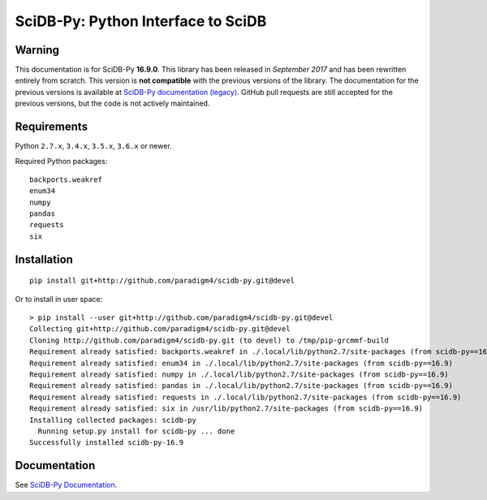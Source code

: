 SciDB-Py: Python Interface to SciDB
===================================
.. image:: https://travis-ci.org/Paradigm4/SciDB-Py.svg?branch=devel
    :target: https://travis-ci.org/Paradigm4/SciDB-Py

Warning
-------

This documentation is for SciDB-Py **16.9.0**. This library has
been released in `September 2017` and has been rewritten entirely
from scratch. This version is **not compatible** with the previous
versions of the library. The documentation for the previous
versions is available at `SciDB-Py documentation (legacy)
<http://scidb-py.readthedocs.io/en/stable/>`_. GitHub pull
requests are still accepted for the previous versions, but the
code is not actively maintained.


Requirements
------------

Python ``2.7.x``, ``3.4.x``, ``3.5.x``, ``3.6.x`` or newer.

Required Python packages::

  backports.weakref
  enum34
  numpy
  pandas
  requests
  six


Installation
------------

::

  pip install git+http://github.com/paradigm4/scidb-py.git@devel

Or to install in user space::

  > pip install --user git+http://github.com/paradigm4/scidb-py.git@devel
  Collecting git+http://github.com/paradigm4/scidb-py.git@devel
  Cloning http://github.com/paradigm4/scidb-py.git (to devel) to /tmp/pip-grcmmf-build
  Requirement already satisfied: backports.weakref in ./.local/lib/python2.7/site-packages (from scidb-py==16.9)
  Requirement already satisfied: enum34 in ./.local/lib/python2.7/site-packages (from scidb-py==16.9)
  Requirement already satisfied: numpy in ./.local/lib/python2.7/site-packages (from scidb-py==16.9)
  Requirement already satisfied: pandas in ./.local/lib/python2.7/site-packages (from scidb-py==16.9)
  Requirement already satisfied: requests in ./.local/lib/python2.7/site-packages (from scidb-py==16.9)
  Requirement already satisfied: six in /usr/lib/python2.7/site-packages (from scidb-py==16.9)
  Installing collected packages: scidb-py
    Running setup.py install for scidb-py ... done
  Successfully installed scidb-py-16.9


Documentation
-------------

See `SciDB-Py Documentation <http://paradigm4.github.io/SciDB-Py/>`_.
